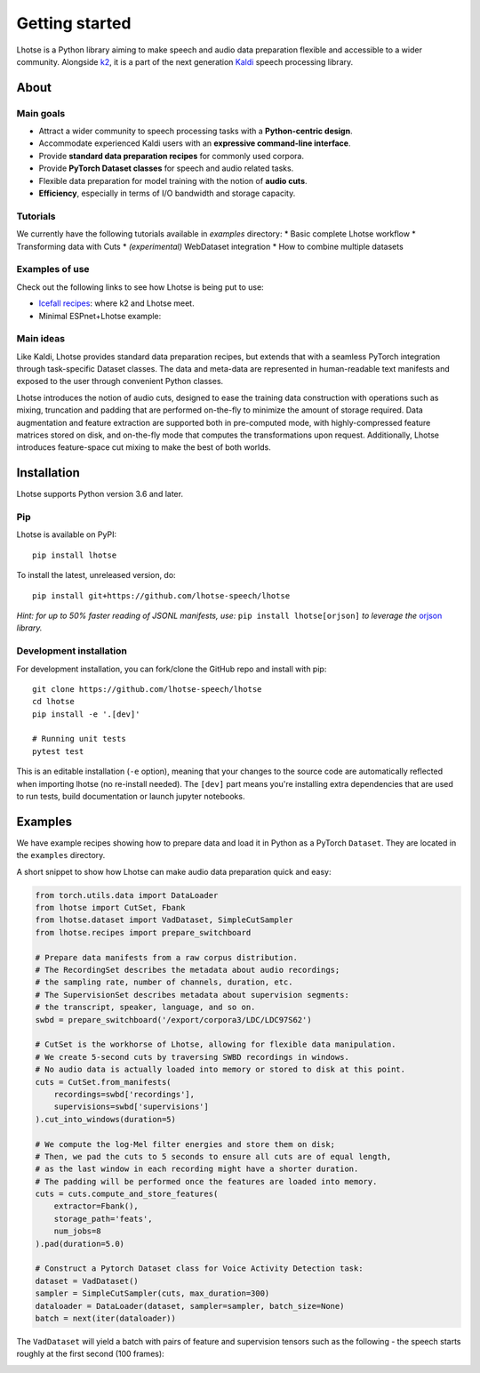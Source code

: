 Getting started
===============

.. image:: logo.png

Lhotse is a Python library aiming to make speech and audio data preparation flexible and accessible to a wider community. Alongside `k2`_, it is a part of the next generation `Kaldi`_ speech processing library.


About
-----

Main goals
**********

* Attract a wider community to speech processing tasks with a **Python-centric design**.
* Accommodate experienced Kaldi users with an **expressive command-line interface**.
* Provide **standard data preparation recipes** for commonly used corpora.
* Provide **PyTorch Dataset classes** for speech and audio related tasks.
* Flexible data preparation for model training with the notion of **audio cuts**.
* **Efficiency**, especially in terms of I/O bandwidth and storage capacity.

Tutorials
*********

We currently have the following tutorials available in `examples` directory:
* Basic complete Lhotse workflow |tutorial00|
* Transforming data with Cuts |tutorial01|
* *(experimental)* WebDataset integration |tutorial02|
* How to combine multiple datasets |tutorial03|

.. |tutorial00| image:: https://colab.research.google.com/assets/colab-badge.svg
    :target: https://colab.research.google.com/github/lhotse-speech/lhotse/blob/master/examples/00-basic-workflow.ipynb
.. |tutorial01| image:: https://colab.research.google.com/assets/colab-badge.svg
    :target: https://colab.research.google.com/github/lhotse-speech/lhotse/blob/master/examples/01-cut-python-api.ipynb
.. |tutorial02| image:: https://colab.research.google.com/assets/colab-badge.svg
    :target: https://colab.research.google.com/github/lhotse-speech/lhotse/blob/master/examples/02-webdataset-integration.ipynb
.. |tutorial03| image:: https://colab.research.google.com/assets/colab-badge.svg
    :target: https://colab.research.google.com/github/lhotse-speech/lhotse/blob/master/examples/03-combining-datasets.ipynb


Examples of use
***************

Check out the following links to see how Lhotse is being put to use:

* `Icefall recipes`_: where k2 and Lhotse meet.
* Minimal ESPnet+Lhotse example: |mini librispeech colab notebook|

 .. |mini librispeech colab notebook| image:: https://colab.research.google.com/assets/colab-badge.svg
    :target: https://colab.research.google.com/drive/1HKSYPsWx_HoCdrnLpaPdYj5zwlPsM3NH

Main ideas
**********

Like Kaldi, Lhotse provides standard data preparation recipes, but extends that with a seamless PyTorch integration through task-specific Dataset classes. The data and meta-data are represented in human-readable text manifests and exposed to the user through convenient Python classes.

.. image:: lhotse-concept-graph.png

Lhotse introduces the notion of audio cuts, designed to ease the training data construction with operations such as mixing, truncation and padding that are performed on-the-fly to minimize the amount of storage required. Data augmentation and feature extraction are supported both in pre-computed mode, with highly-compressed feature matrices stored on disk, and on-the-fly mode that computes the transformations upon request. Additionally, Lhotse introduces feature-space cut mixing to make the best of both worlds.

.. image:: lhotse-cut-illustration.png

Installation
------------

Lhotse supports Python version 3.6 and later.

Pip
***

Lhotse is available on PyPI::

    pip install lhotse

To install the latest, unreleased version, do::

    pip install git+https://github.com/lhotse-speech/lhotse

*Hint: for up to 50% faster reading of JSONL manifests, use:* ``pip install lhotse[orjson]`` *to leverage the* `orjson`_ *library.*

Development installation
************************

For development installation, you can fork/clone the GitHub repo and install with pip::

    git clone https://github.com/lhotse-speech/lhotse
    cd lhotse
    pip install -e '.[dev]'

    # Running unit tests
    pytest test

This is an editable installation (``-e`` option), meaning that your changes to the source code are automatically
reflected when importing lhotse (no re-install needed). The ``[dev]`` part means you're installing extra dependencies
that are used to run tests, build documentation or launch jupyter notebooks.


Examples
--------

We have example recipes showing how to prepare data and load it in Python as a PyTorch ``Dataset``.
They are located in the ``examples`` directory.

A short snippet to show how Lhotse can make audio data preparation quick and easy:

.. code-block::

    from torch.utils.data import DataLoader
    from lhotse import CutSet, Fbank
    from lhotse.dataset import VadDataset, SimpleCutSampler
    from lhotse.recipes import prepare_switchboard

    # Prepare data manifests from a raw corpus distribution.
    # The RecordingSet describes the metadata about audio recordings;
    # the sampling rate, number of channels, duration, etc.
    # The SupervisionSet describes metadata about supervision segments:
    # the transcript, speaker, language, and so on.
    swbd = prepare_switchboard('/export/corpora3/LDC/LDC97S62')

    # CutSet is the workhorse of Lhotse, allowing for flexible data manipulation.
    # We create 5-second cuts by traversing SWBD recordings in windows.
    # No audio data is actually loaded into memory or stored to disk at this point.
    cuts = CutSet.from_manifests(
        recordings=swbd['recordings'],
        supervisions=swbd['supervisions']
    ).cut_into_windows(duration=5)

    # We compute the log-Mel filter energies and store them on disk;
    # Then, we pad the cuts to 5 seconds to ensure all cuts are of equal length,
    # as the last window in each recording might have a shorter duration.
    # The padding will be performed once the features are loaded into memory.
    cuts = cuts.compute_and_store_features(
        extractor=Fbank(),
        storage_path='feats',
        num_jobs=8
    ).pad(duration=5.0)

    # Construct a Pytorch Dataset class for Voice Activity Detection task:
    dataset = VadDataset()
    sampler = SimpleCutSampler(cuts, max_duration=300)
    dataloader = DataLoader(dataset, sampler=sampler, batch_size=None)
    batch = next(iter(dataloader))

The ``VadDataset`` will yield a batch with pairs of feature and supervision tensors such as the following -
the speech starts roughly at the first second (100 frames):

.. image:: vad_sample.png


.. _k2: https://github.com/k2-fsa/k2
.. _Kaldi: https://github.com/kaldi-asr/kaldi
.. _Icefall recipes: https://github.com/k2-fsa/icefall
.. _orjson: https://pypi.org/project/orjson/
